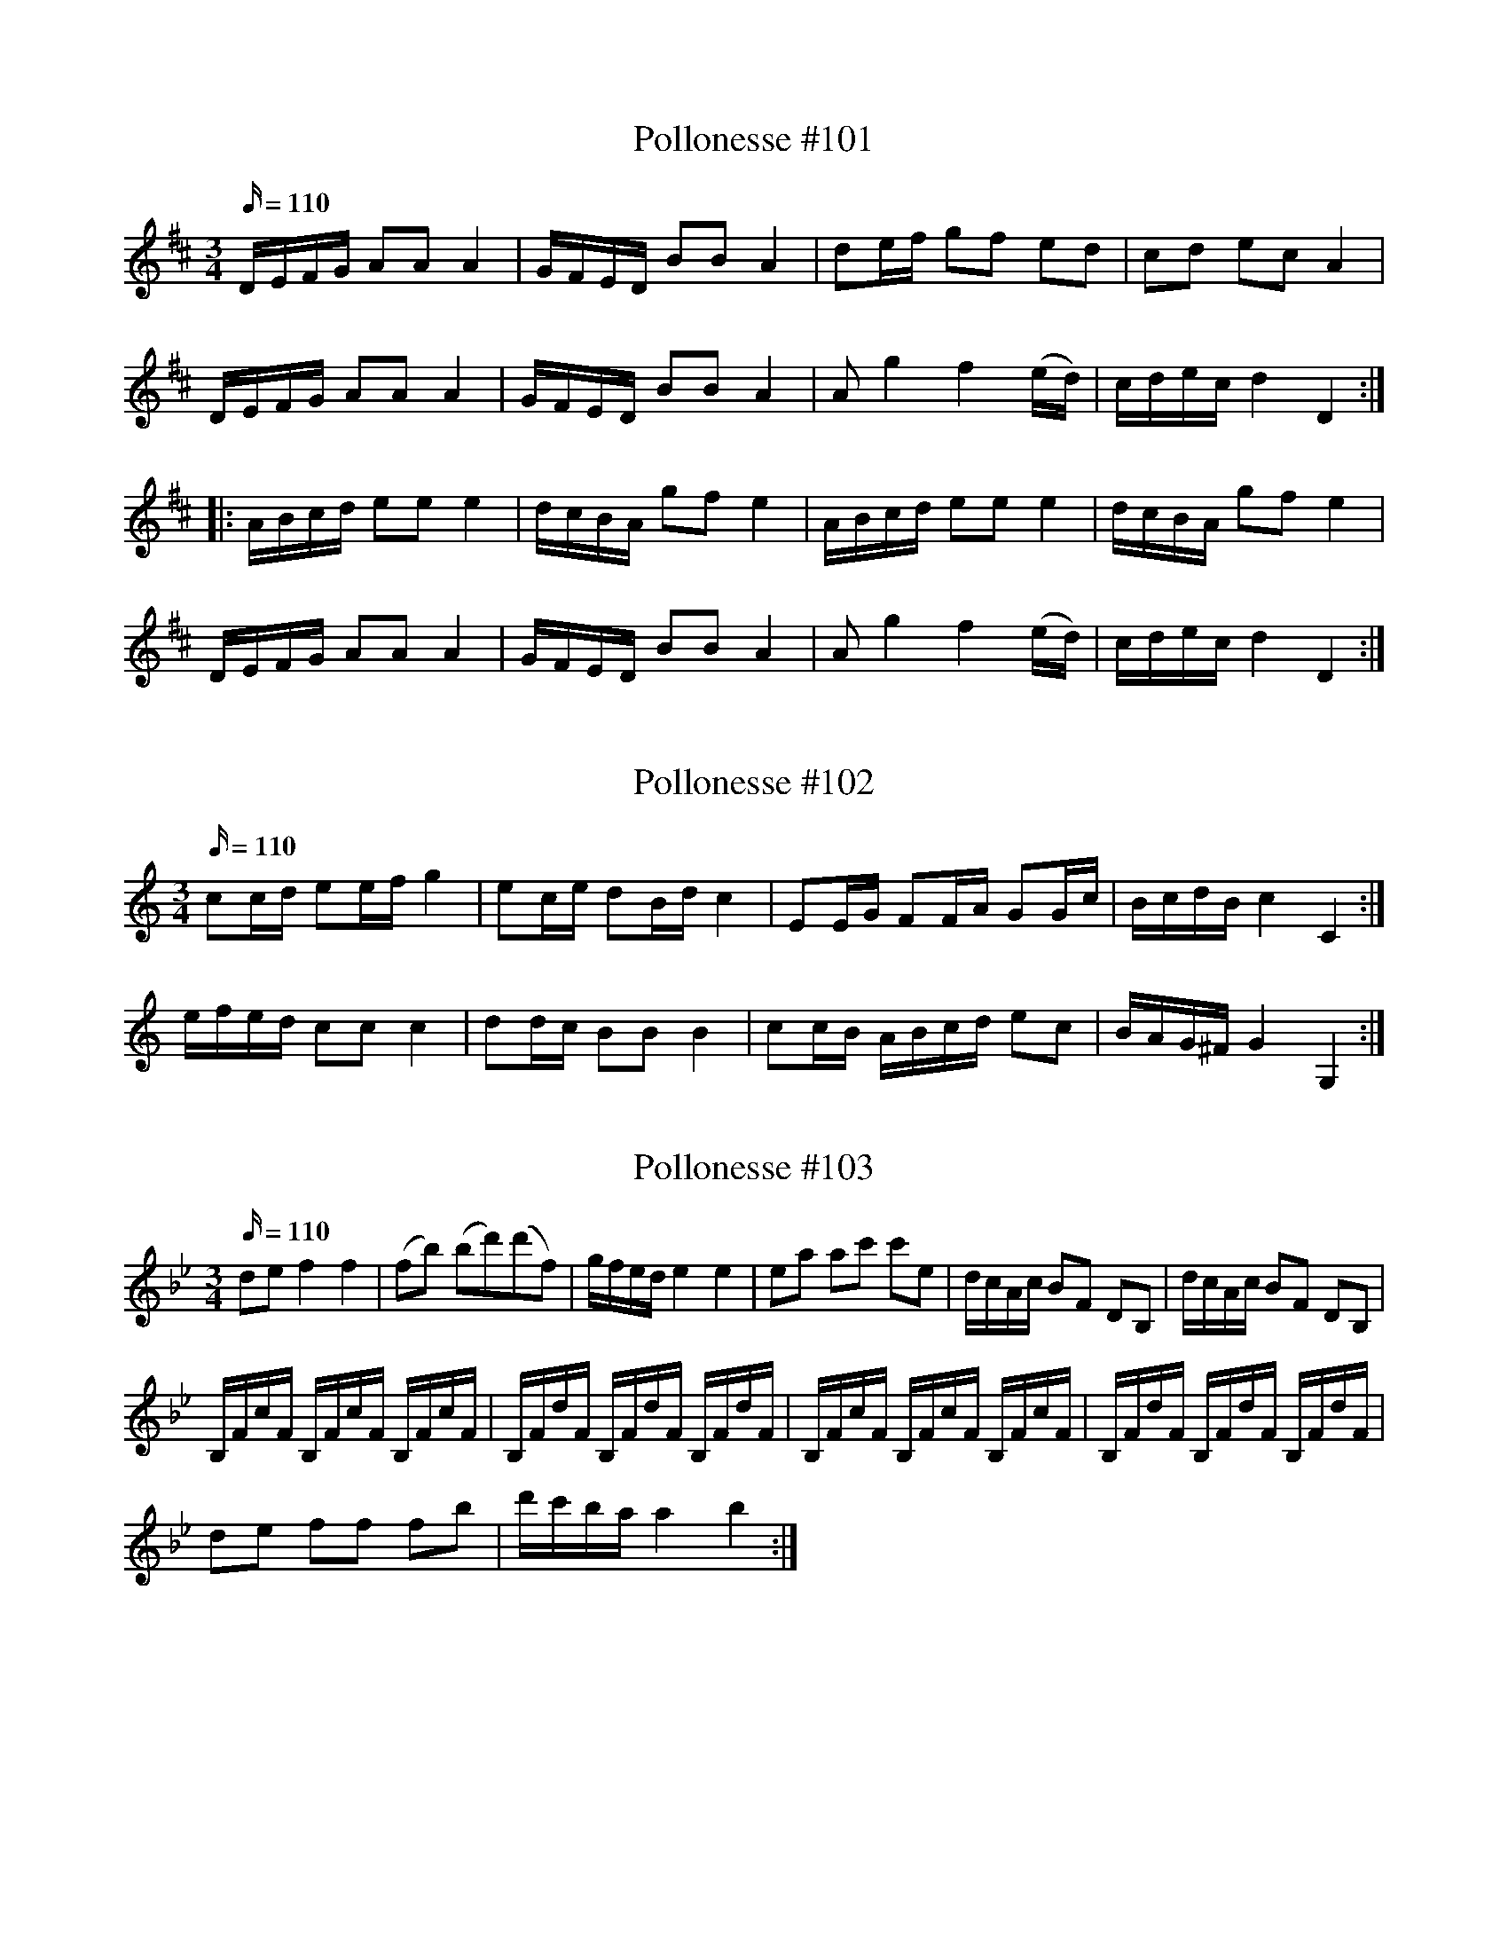 X: 101
T: Pollonesse #101
M: 3/4
L: 1/16
R: Pollonesse
K: D
Q: 110
DEFG A2A2 A4|GFED B2B2 A4|d2ef g2f2 e2d2|c2d2 e2c2 A4|
DEFG A2A2 A4|GFED B2B2 A4|A2 g4f4 (ed)|cdec d4D4:|
|:ABcd e2e2 e4|dcBA g2f2 e4|ABcd e2e2 e4|dcBA g2f2 e4|
DEFG A2A2 A4|GFED B2B2 A4|A2 g4f4 (ed)|cdec d4D4:|

X: 102
T: Pollonesse #102
M: 3/4
L: 1/16
R: Pollonesse
K: C
Q: 110
c2cd e2ef g4| e2ce d2Bd c4|E2EG F2FA G2Gc|BcdB c4 C4:|
efed c2c2 c4|d2dc B2B2 B4|c2cB ABcd e2c2|BAG^F G4 G,4:|

X: 103
T: Pollonesse #103
M: 3/4
L: 1/16
R: Pollonesse
K: Bb
Q: 110
d2e2 f4f4|(f2b2) (b2d'2)(d'2f2)|gfed e4e4|e2a2 a2c'2 c'2e2|dcAc B2F2 D2B,2| dcAc B2F2 D2B,2|
B,FcF B,FcF B,FcF|B,FdF B,FdF B,FdF|B,FcF B,FcF B,FcF|B,FdF B,FdF B,FdF|
d2e2 f2f2 f2B'2|d'c'ba a4b4:|

X: 105
T: Pollonesse #105
M: 3/4
L: 1/16
R: Pollonesse
K: G
Q: 110
d2g2 g2f2 f2e2| e2de d6 c2|B2AB c4B4|A4 G8:|
G2B2 B2AG A4|A2c2 c2BA B4|B2d2 d2cB c4|c2e2 e2d^c d4|
d2g2 g2f2 f2e2| e2de d6 c2|B2AB c4B4|A4 G8:|

X: 106
T: Pollonesse #106
M: 3/4
L: 1/16
R: Pollonesse
K: D
Q: 110
d2f2 f2a2 a2gf|g2b2 b2ab a2g2|f2gf e2fe d2ed|c2c2A8:|
|:d2d2 e2ge f2af|d2d2e2ge f4|d2d2 e2ge f2af|d2d2e2ge f4|f2ef g2B2 c2d2| e2e2 d8:|

X: 107
T: Pollonesse #107
M: 3/4
L: 1/16
R: Pollonesse
K: F
Q: 110
F2CF A2FA c2Ac|f2cf agfe f4|d2dc B2BA G2F2|EGc=Bc4C4|
F2CF A2FA c2Ac|f2cf agfe f4|B4 Acef g3B|[cA][BG][AF][GE] F8:|
|:c2Gc e2ce g4|[c2A2][B2G2] [B2G2][A2F2] [A2F2][G2C2]|c2Gc e2ce g4|[B2G2][A2F2] [A2F2][G2C2] [G2C2][F2A,2]|
F2CF A2FA c2Ac|f2cf agfe f4|B4 Acef g3B|[cA][BG][AF][GE] F8:|

X: 108
T: Pollonesse #108
M: 3/4
L: 1/16
R: Pollonesse
K: Cm
Q: 110
G2|c4 G2(GF) E2(ED)|C2(CD) EDEF G4|BcdB c2(cd) e2(ec)|G3f fgaf f3g|
c4 G2(GF) E2(ED)|C2(CD) EDEF G4|E2g2 D2f2 C2e2|edcB B4 c2:|
d2|e4 B2BA G2GF|E2EF GFGA B4|BcdB c2cd e3c| g4 G2GA B2G2| c4 G2GF E2ED|
C2CD E2EF G4|E3g f2f2 gedc|BcdB B4c2:|ED|E2FG ABcd efga|
b2bg e2eB cBAG|FEFG AGAB cBcd| e2ec fedc B4|=BcBc A2AG FGAF|
ABAB G2GF EFGE|e4g2ge B2BA|G3F F4E2:|F2|B4 B2=AB cBAF|
d4 d2cd edcB|f2fd f2fd b2bg|f2f=e f2f=e f2e2|_e2c2 c2A2 F2FD|
E2GE B,A,B,c,B,4|e4 g2ge B2BA|G3F F4E2:|

X: 109
T: Pollonesse #109
M: 3/4
L: 1/16
R: Pollonesse
K: Dm
Q: 110
g2a2 b2a2 g2f2|agfg d4 B2c2|d2dB c2cA B2Bd|c2cd B2Bc A4|
g2a2 b2a2 g2f2|agfg d4 B2c2|d2dB c2cA B2d2|cAFA G4G,4:|
d2dB c2cA B2Bd|c2cd B2Bc A4|d2dB c2cA B2Bd|c2cd B2Bc A4|
g2a2 b2a2 g2f2|agfg d4 B2c2|d2dB c2cA B2d2|cAFA G4G,4:|

X: 110
T: Pollonesse #110
M: 3/4
L: 1/16
R: Pollonesse
K: D
Q: 100
|:d2f2 f2a2 a2gf| g2b2 b2ab a2g2| f2gf e2fe d2ed|c2c2 A8 :|
|:d2d2 e2ge f2a2|d2d2e2ge f4|d2d2 e2ge f2a2|d2d2e2ge f4|
f2ef g2B2 c2d2| e2e2d8:|
